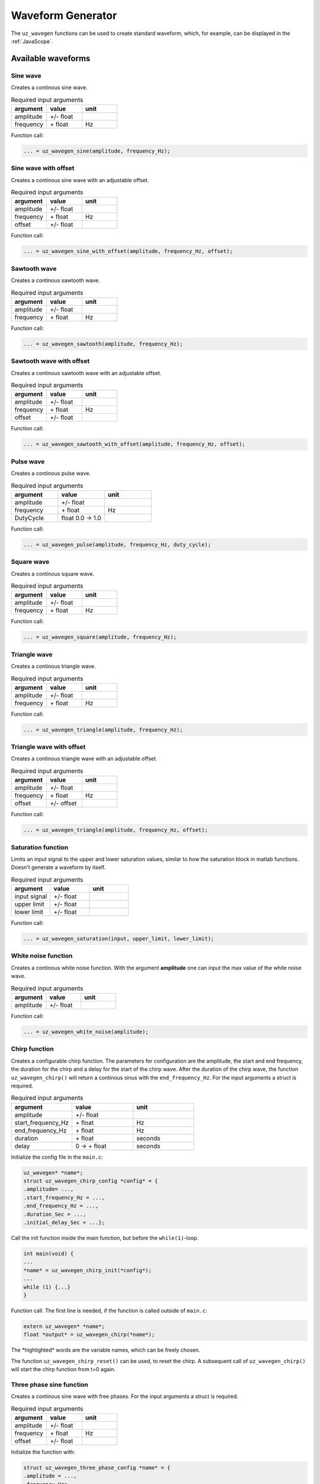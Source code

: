.. _wave_generator:

==================
Waveform Generator
==================

The ``uz_wavegen`` functions can be used to create standard waveform, which, for example, can be displayed in the :ref:`JavaScope`.


Available waveforms
*******************

Sine wave
^^^^^^^^^

.. tikz:: sine wave
  :align: left

  \draw [densely dotted] (0,0)  -- +(6,0);
  \draw plot[domain=0:6,variable=\x,samples=51,smooth] (\x,{0.5*sin(deg(\x*pi))});
   
Creates a continous sine wave. 

.. list-table:: Required input arguments
   :widths: 25 25 25
   :header-rows: 1

   * - argument
     - value
     - unit
   * - amplitude
     - +/- float
     - 
   * - frequency
     - \+ float 
     - Hz

Function call:

.. code-block:: c

    ... = uz_wavegen_sine(amplitude, frequency_Hz);
    
Sine wave with offset
^^^^^^^^^^^^^^^^^^^^^
 
.. tikz:: sine wave with offset
  :align: left

  \draw [densely dotted] (0,0)  -- +(6,0);
  \draw plot[domain=0:6,variable=\x,samples=51,smooth] (\x,{0.25+0.5*sin(deg(\x*pi))});

Creates a continous sine wave with an adjustable offset. 

.. list-table:: Required input arguments
   :widths: 25 25 25
   :header-rows: 1

   * - argument
     - value
     - unit
   * - amplitude
     - +/- float
     - 
   * - frequency
     - \+ float 
     - Hz
   * - offset
     - +/- float
     -

Function call:

.. code-block:: c

    ... = uz_wavegen_sine_with_offset(amplitude, frequency_Hz, offset);   

Sawtooth wave
^^^^^^^^^^^^^

.. tikz:: sawtooth wave
  :align: left

  \draw [densely dotted] (0,0)  -- +(6,0);
  \draw (0,0) foreach \x in {1,2,3} {-- ++(2,1) -- ++(0,-1) };

Creates a continous sawtooth wave.

.. list-table:: Required input arguments
   :widths: 25 25 25
   :header-rows: 1

   * - argument
     - value
     - unit
   * - amplitude
     - +/- float
     - 
   * - frequency
     - \+ float 
     - Hz

Function call:

.. code-block:: c

    ... = uz_wavegen_sawtooth(amplitude, frequency_Hz);
    
Sawtooth wave with offset
^^^^^^^^^^^^^^^^^^^^^^^^^

.. tikz:: sawtooth wave with offset
  :align: left

  \draw [densely dotted] (0,0.25)  -- +(6,0);
  \draw (0,0) foreach \x in {1,2,3} {-- ++(2,1) -- ++(0,-1) };

Creates a continous sawtooth wave with an adjustable offset.

.. list-table:: Required input arguments
   :widths: 25 25 25
   :header-rows: 1

   * - argument
     - value
     - unit
   * - amplitude
     - +/- float
     - 
   * - frequency
     - \+ float 
     - Hz
   * - offset
     - +/- float
     -

Function call:

.. code-block:: c

    ... = uz_wavegen_sawtooth_with_offset(amplitude, frequency_Hz, offset);
    
Pulse wave
^^^^^^^^^^^^^

.. tikz:: pulse wave
  :align: left

  \draw [densely dotted] (0,0)  -- +(6,0);
  \draw (0,0) foreach \x in {1,2,3} {-- ++(0,1) -- ++(1,0) -- ++(0,-1) -- ++(1,0)};

Creates a continous pulse wave.

.. list-table:: Required input arguments
   :widths: 25 25 25
   :header-rows: 1

   * - argument
     - value
     - unit
   * - amplitude
     - +/- float
     - 
   * - frequency
     - \+ float 
     - Hz
   * - DutyCycle
     - float 0.0 -> 1.0
     -
  
Function call:

.. code-block:: c

    ... = uz_wavegen_pulse(amplitude, frequency_Hz, duty_cycle);

Square wave
^^^^^^^^^^^^^
 
.. tikz:: square wave
  :align: left

  \draw [densely dotted] (0,0)  -- +(6,0);
  \draw (0,0) foreach \x in {1,2,3} {-- ++(0,1) -- ++(1,0) -- ++(0,-2) -- ++(1,0)-- ++(0,1)};

Creates a continous square wave.

.. list-table:: Required input arguments
   :widths: 25 25 25
   :header-rows: 1

   * - argument
     - value
     - unit
   * - amplitude
     - +/- float
     - 
   * - frequency
     - \+ float 
     - Hz

Function call:

.. code-block:: c

    ... = uz_wavegen_square(amplitude, frequency_Hz);

Triangle wave
^^^^^^^^^^^^^

.. tikz:: triangle wave
  :align: left

  \draw [densely dotted] (0,0)  -- +(6,0);
  \draw (0,0) foreach \x in {1,2,3} {-- ++(1,1) -- ++(1,-1) };

Creates a continous triangle wave.

.. list-table:: Required input arguments
   :widths: 25 25 25
   :header-rows: 1

   * - argument
     - value
     - unit
   * - amplitude
     - +/- float
     - 
   * - frequency
     - \+ float 
     - Hz

Function call:

.. code-block:: c

    ... = uz_wavegen_triangle(amplitude, frequency_Hz);
    
Triangle wave with offset
^^^^^^^^^^^^^^^^^^^^^^^^^

.. tikz:: triangle wave with offset
  :align: left

  \draw [densely dotted] (0,0.25)  -- +(6,0);
  \draw (0,0) foreach \x in {1,2,3} {-- ++(1,1) -- ++(1,-1) };

Creates a continous triangle wave with an adjustable offset.

.. list-table:: Required input arguments
   :widths: 25 25 25
   :header-rows: 1

   * - argument
     - value
     - unit
   * - amplitude
     - +/- float
     - 
   * - frequency
     - \+ float 
     - Hz
   * - offset
     - +/- offset
     - 

Function call:

.. code-block:: c

    ... = uz_wavegen_triangle(amplitude, frequency_Hz, offset);

Saturation function
^^^^^^^^^^^^^^^^^^^

.. tikz:: saturation wave
  :align: left

  \draw [densely dotted] (0,0)  -- +(6,0);
  \draw (0,0) foreach \x in {1,2,3} {-- ++(1,1) -- ++(1,-1) };
  \draw[color=blue] (0,0.25) foreach \x in {1,2,3} {-- ++(0.25,0) -- ++(0.5,0.5) -- ++(0.5,0) -- ++(0.5,-0.5)-- ++(0.25,0) };
  \node[below,color=blue,font=\footnotesize] at (3.8,0){output};
  \draw[->] (2.75,-0.3) -- (3.2,-0.3);
  \node[below,color=black,font=\footnotesize] at (2.2,0){input};

Limits an input signal to the upper and lower saturation values, similar to how the saturation block in matlab functions. Doesn't generate a waveform by itself.

.. list-table:: Required input arguments
   :widths: 25 25 25
   :header-rows: 1

   * - argument
     - value
     - unit
   * - input signal
     - +/- float
     - 
   * - upper limit
     - +/- float 
     - 
   * - lower limit
     - +/- float 
     -

Function call:

.. code-block:: c

    ... = uz_wavegen_saturation(input, upper_limit, lower_limit);

White noise function
^^^^^^^^^^^^^^^^^^^^
  
.. tikz:: white noise wave
  :align: left

  \draw [densely dotted] (0,0)  -- +(6,0);
  \draw plot[domain=0:6,variable=\x,samples=200,smooth] (\x,{rand});

Creates a continous white noise function. With the argument **amplitude** one can input the max value of the white noise wave.

.. list-table:: Required input arguments
   :widths: 25 25 25
   :header-rows: 1

   * - argument
     - value
     - unit
   * - amplitude
     - +/- float 
     - 
 
Function call:

.. code-block:: c

    ... = uz_wavegen_white_noise(amplitude);

Chirp function
^^^^^^^^^^^^^^

.. tikz:: chirp wave
  :align: left

  \draw [densely dotted] (0,0)  -- +(6,0);
  \draw plot[domain=0:5,variable=\x,samples=200,smooth] (\x+1,{sin(deg(\x^2*pi))});
  \draw(0,0)--(1,0);
  \draw[|-|](0,0.5)--(1,0.5);
  \node[font=\footnotesize] at (0.5,1){delay};
  \draw[->](1.75,1.7)--(1.75,1.2);
  \node[font=\footnotesize] at (1.75,2){start frequency};
  \draw[->](5.75,1.7)--(5.75,1.2);
  \node[font=\footnotesize] at (5.1,2){end frequency};
  \draw[|-|](1,-2)--(5.75,-2);
  \node[font=\footnotesize] at (3.3,-2.5){duration};

Creates a configurable chirp function. The parameters for configuration are the amplitude, the start and end frequency, the duration for the chirp and a delay for the start of the chirp wave.
After the duration of the chirp wave, the function ``uz_wavegen_chirp()`` will return a continous sinus with the ``end_frequency_Hz``. For the input arguments a struct is required.

.. list-table:: Required input arguments
   :widths: 25 25 25
   :header-rows: 1

   * - argument
     - value
     - unit
   * - amplitude
     - +/- float 
     - 
   * - start_frequency_Hz
     - \+ float 
     - Hz
   * - end_frequency_Hz
     - \+ float 
     - Hz
   * - duration
     - \+ float
     - seconds
   * - delay
     - 0 -> \+ float
     - seconds
  
Initialize the config file in the ``main.c``:

.. code-block:: c

    uz_wavegen* *name*;
    struct uz_wavegen_chirp_config *config* = {
    .amplitude= ...,
    .start_frequency_Hz = ...,
    .end_frequency_Hz = ...,
    .duration_Sec = ...,
    .initial_delay_Sec = ...};

Call the init function inside the main function, but before the ``while(1)``-loop.

.. code-block:: c

    int main(void) {
    ...
    *name* = uz_wavegen_chirp_init(*config*);
    ...
    while (1) {...}
    }

Function call. The first line is needed, if the function is called outside of ``main.c``:

.. code-block:: c

    extern uz_wavegen* *name*; 
    float *output* = uz_wavegen_chirp(*name*);

The \*highlighted\* words are the variable names, which can be freely chosen. 

The function ``uz_wavegen_chirp_reset()`` can be used, to reset the chirp. A subsequent call of ``uz_wavegen_chirp()`` will start the chirp function from t=0 again.

Three phase sine function
^^^^^^^^^^^^^^^^^^^^^^^^^^

.. tikz:: three phase sine wave
  :align: left

  \draw [densely dotted] (0,0)  -- +(6,0);
  \draw plot[domain=0:6,variable=\x,samples=51,smooth] (\x,{sin(deg(\x*pi))});
  \draw[color=blue] plot[domain=0:6,variable=\x,samples=51,smooth] (\x,{sin(120+deg(\x*pi))});
  \draw[color=orange] plot[domain=0:6,variable=\x,samples=51,smooth] (\x,{sin(240+deg(\x*pi))});

Creates a continous sine wave with free phases. For the input arguments a struct is required.

.. list-table:: Required input arguments
   :widths: 25 25 25
   :header-rows: 1

   * - argument
     - value
     - unit
   * - amplitude
     - +/- float
     - 
   * - frequency
     - \+ float 
     - Hz
   * - offset
     - +/- float
     -

Initialize the function with:

.. code-block:: c

    struct uz_wavegen_three_phase_config *name* = {
    .amplitude = ...,
    .frequency_Hz= ...,
    .offset = ...};

    uz_wavegen_three_phase_sine* *output* = uz_wavegen_three_phase_init(*name*);

Function call:

.. code-block:: c

    uz_wavegen_three_phase(*output*);

The output for the three phases is stored in the \*output*\  struct. Access them with:

.. code-block:: c

    ... = *output*->phase_U;
    ... = *output*->phase_V;
    ... = *output*->phase_W;

The \*highlighted\* words are the variable names, which can be freely chosen. 